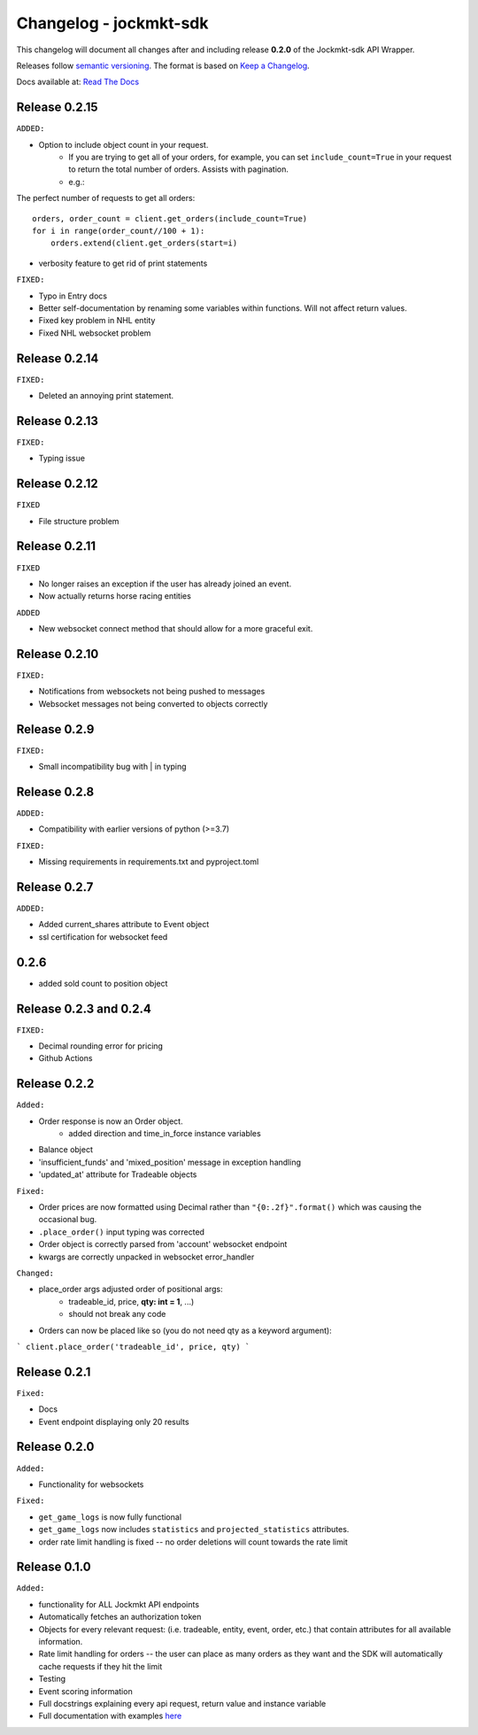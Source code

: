 =======================
Changelog - jockmkt-sdk
=======================

This changelog will document all changes after and including release **0.2.0** of the Jockmkt-sdk API Wrapper.

Releases follow `semantic versioning <https://semver.org/spec/v2.0.0.html>`_.
The format is based on `Keep a Changelog <https://keepachangelog.com/en/1.0.0/>`_.

Docs available at: `Read The Docs <https://jockmkt-sdk.readthedocs.io/en/latest/>`_


Release 0.2.15
##############

``ADDED:``

- Option to include object count in your request.
    - If you are trying to get all of your orders, for example, you can set ``include_count=True`` in your request to return the total number of orders. Assists with pagination.
    - e.g.:

The perfect number of requests to get all orders::

    orders, order_count = client.get_orders(include_count=True)
    for i in range(order_count//100 + 1):
        orders.extend(client.get_orders(start=i)


- verbosity feature to get rid of print statements

``FIXED:``

- Typo in Entry docs
- Better self-documentation by renaming some variables within functions. Will not affect return values.
- Fixed key problem in NHL entity
- Fixed NHL websocket problem

Release 0.2.14
##############

``FIXED:``

- Deleted an annoying print statement.

Release 0.2.13
##############

``FIXED:``

- Typing issue

Release 0.2.12
##############

``FIXED``

- File structure problem

Release 0.2.11
##############

``FIXED``

- No longer raises an exception if the user has already joined an event.
- Now actually returns horse racing entities

``ADDED``

- New websocket connect method that should allow for a more graceful exit.

Release 0.2.10
##############

``FIXED:``

- Notifications from websockets not being pushed to messages
- Websocket messages not being converted to objects correctly

Release 0.2.9
#############

``FIXED:``

- Small incompatibility bug with | in typing

Release 0.2.8
#############

``ADDED:``

- Compatibility with earlier versions of python (>=3.7)

``FIXED:``

- Missing requirements in requirements.txt and pyproject.toml

Release 0.2.7
#############

``ADDED:``

- Added current_shares attribute to Event object
- ssl certification for websocket feed

0.2.6
#####

- added sold count to position object

Release 0.2.3 and 0.2.4
#############

``FIXED:``

- Decimal rounding error for pricing

- Github Actions


Release 0.2.2
#############

``Added:``

- Order response is now an Order object.
    - added direction and time_in_force instance variables

- Balance object

- 'insufficient_funds' and 'mixed_position' message in exception handling

- 'updated_at' attribute for Tradeable objects

``Fixed:``

- Order prices are now formatted using Decimal rather than ``"{0:.2f}".format()`` which was causing the occasional bug.

- ``.place_order()`` input typing was corrected

- Order object is correctly parsed from 'account' websocket endpoint

- kwargs are correctly unpacked in websocket error_handler

``Changed:``

- place_order args adjusted order of positional args:
    - tradeable_id, price, **qty: int = 1**, ...)
    - should not break any code

- Orders can now be placed like so (you do not need qty as a keyword argument):

```
client.place_order('tradeable_id', price, qty)
```


Release 0.2.1
#############

``Fixed:``

- Docs

- Event endpoint displaying only 20 results

Release 0.2.0
#############

``Added:``

- Functionality for websockets

``Fixed:``

- ``get_game_logs`` is now fully functional

- ``get_game_logs`` now includes ``statistics`` and ``projected_statistics`` attributes.

- order rate limit handling is fixed -- no order deletions will count towards the rate limit

Release 0.1.0
#############

``Added:``

- functionality for ALL Jockmkt API endpoints

- Automatically fetches an authorization token

- Objects for every relevant request: (i.e. tradeable, entity, event, order, etc.) that contain attributes for all available information.

- Rate limit handling for orders -- the user can place as many orders as they want and the SDK will automatically cache requests if they hit the limit

- Testing

- Event scoring information

- Full docstrings explaining every api request, return value and instance variable

- Full documentation with examples `here <https://jockmkt-sdk.readthedocs.io/en/latest/>`_






